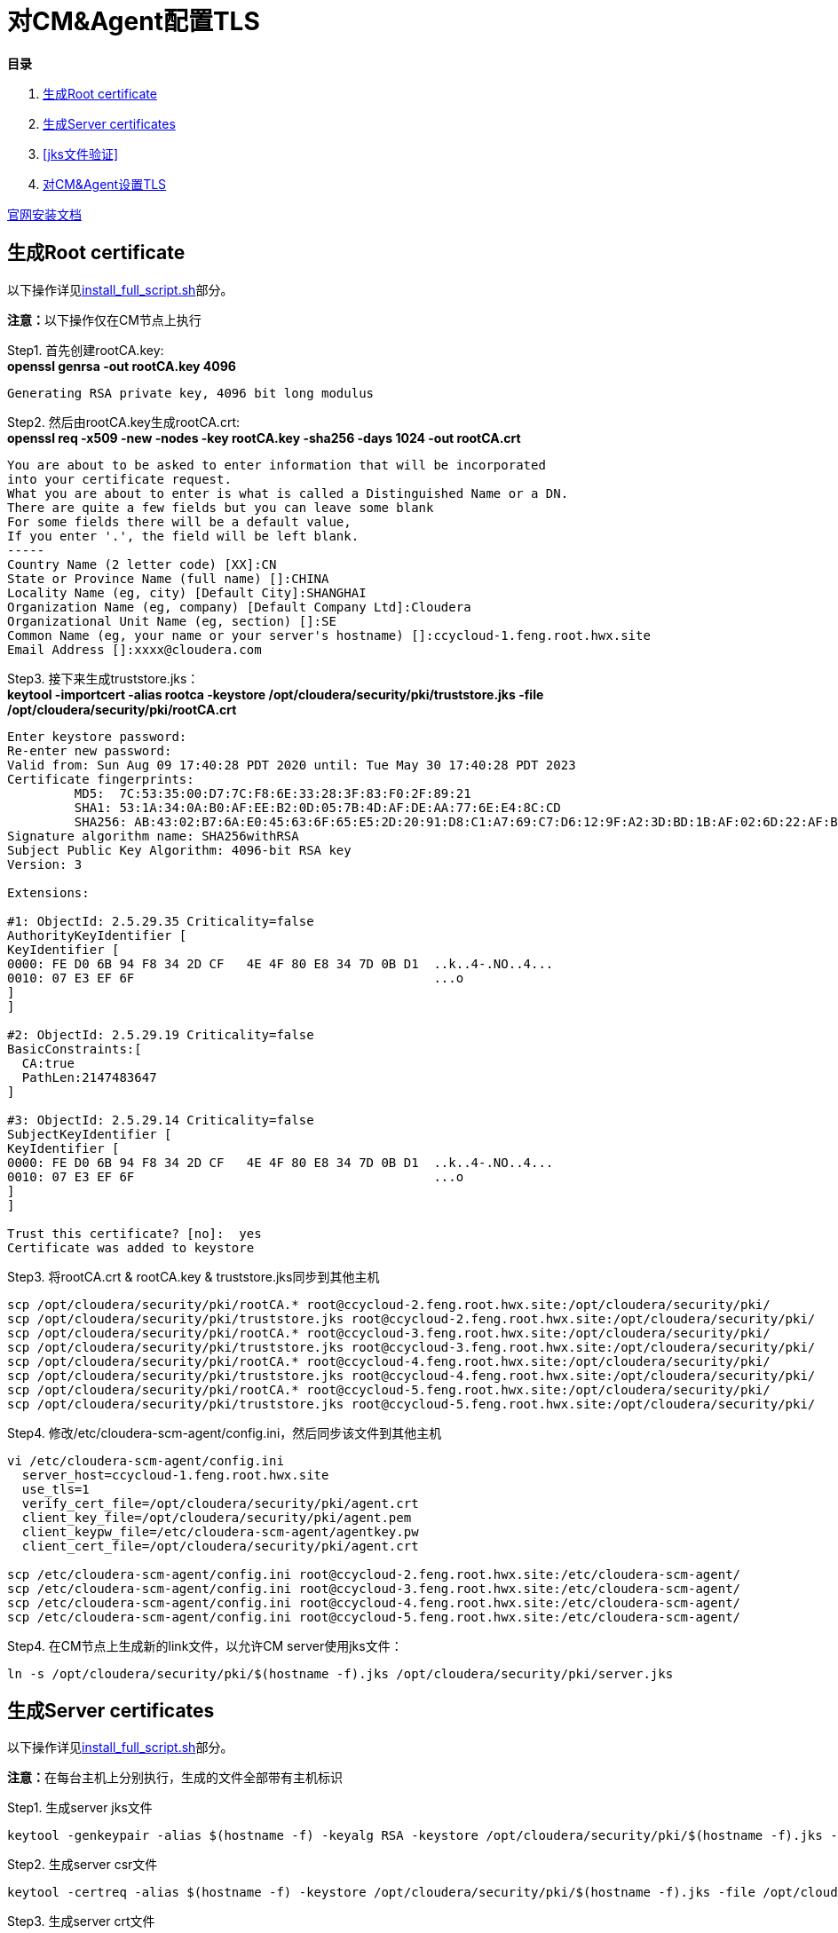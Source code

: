 = 对CM&Agent配置TLS

**目录**

. <<生成Root certificate>> +
. <<生成Server certificates>> +
. <<jks文件验证>> +
. <<对CM&Agent设置TLS>>

https://docs.cloudera.com/cloudera-manager/7.1.1/security-encrypting-data-in-transit/topics/cm-security-how-to-configure-cm-tls.html[官网安装文档]

== 生成Root certificate 

以下操作详见link:install_full_script.sh[install_full_script.sh]部分。

**注意：**以下操作仅在CM节点上执行

Step1.  首先创建rootCA.key: +
**openssl genrsa -out rootCA.key 4096**
....
Generating RSA private key, 4096 bit long modulus
....

Step2.  然后由rootCA.key生成rootCA.crt: +
**openssl req -x509 -new -nodes -key rootCA.key -sha256 -days 1024 -out rootCA.crt**
....
You are about to be asked to enter information that will be incorporated
into your certificate request.
What you are about to enter is what is called a Distinguished Name or a DN.
There are quite a few fields but you can leave some blank
For some fields there will be a default value,
If you enter '.', the field will be left blank.
-----
Country Name (2 letter code) [XX]:CN
State or Province Name (full name) []:CHINA
Locality Name (eg, city) [Default City]:SHANGHAI
Organization Name (eg, company) [Default Company Ltd]:Cloudera
Organizational Unit Name (eg, section) []:SE
Common Name (eg, your name or your server's hostname) []:ccycloud-1.feng.root.hwx.site
Email Address []:xxxx@cloudera.com
....

Step3.  接下来生成truststore.jks： +
**keytool -importcert -alias rootca -keystore /opt/cloudera/security/pki/truststore.jks -file /opt/cloudera/security/pki/rootCA.crt**
....
Enter keystore password:
Re-enter new password:
Valid from: Sun Aug 09 17:40:28 PDT 2020 until: Tue May 30 17:40:28 PDT 2023
Certificate fingerprints:
	 MD5:  7C:53:35:00:D7:7C:F8:6E:33:28:3F:83:F0:2F:89:21
	 SHA1: 53:1A:34:0A:B0:AF:EE:B2:0D:05:7B:4D:AF:DE:AA:77:6E:E4:8C:CD
	 SHA256: AB:43:02:B7:6A:E0:45:63:6F:65:E5:2D:20:91:D8:C1:A7:69:C7:D6:12:9F:A2:3D:BD:1B:AF:02:6D:22:AF:BE
Signature algorithm name: SHA256withRSA
Subject Public Key Algorithm: 4096-bit RSA key
Version: 3

Extensions:

#1: ObjectId: 2.5.29.35 Criticality=false
AuthorityKeyIdentifier [
KeyIdentifier [
0000: FE D0 6B 94 F8 34 2D CF   4E 4F 80 E8 34 7D 0B D1  ..k..4-.NO..4...
0010: 07 E3 EF 6F                                        ...o
]
]

#2: ObjectId: 2.5.29.19 Criticality=false
BasicConstraints:[
  CA:true
  PathLen:2147483647
]

#3: ObjectId: 2.5.29.14 Criticality=false
SubjectKeyIdentifier [
KeyIdentifier [
0000: FE D0 6B 94 F8 34 2D CF   4E 4F 80 E8 34 7D 0B D1  ..k..4-.NO..4...
0010: 07 E3 EF 6F                                        ...o
]
]

Trust this certificate? [no]:  yes
Certificate was added to keystore
....

Step3.  将rootCA.crt & rootCA.key & truststore.jks同步到其他主机

....
scp /opt/cloudera/security/pki/rootCA.* root@ccycloud-2.feng.root.hwx.site:/opt/cloudera/security/pki/
scp /opt/cloudera/security/pki/truststore.jks root@ccycloud-2.feng.root.hwx.site:/opt/cloudera/security/pki/
scp /opt/cloudera/security/pki/rootCA.* root@ccycloud-3.feng.root.hwx.site:/opt/cloudera/security/pki/
scp /opt/cloudera/security/pki/truststore.jks root@ccycloud-3.feng.root.hwx.site:/opt/cloudera/security/pki/
scp /opt/cloudera/security/pki/rootCA.* root@ccycloud-4.feng.root.hwx.site:/opt/cloudera/security/pki/
scp /opt/cloudera/security/pki/truststore.jks root@ccycloud-4.feng.root.hwx.site:/opt/cloudera/security/pki/
scp /opt/cloudera/security/pki/rootCA.* root@ccycloud-5.feng.root.hwx.site:/opt/cloudera/security/pki/
scp /opt/cloudera/security/pki/truststore.jks root@ccycloud-5.feng.root.hwx.site:/opt/cloudera/security/pki/
....

Step4. 修改/etc/cloudera-scm-agent/config.ini，然后同步该文件到其他主机

....
vi /etc/cloudera-scm-agent/config.ini
  server_host=ccycloud-1.feng.root.hwx.site
  use_tls=1
  verify_cert_file=/opt/cloudera/security/pki/agent.crt
  client_key_file=/opt/cloudera/security/pki/agent.pem
  client_keypw_file=/etc/cloudera-scm-agent/agentkey.pw
  client_cert_file=/opt/cloudera/security/pki/agent.crt

scp /etc/cloudera-scm-agent/config.ini root@ccycloud-2.feng.root.hwx.site:/etc/cloudera-scm-agent/ 
scp /etc/cloudera-scm-agent/config.ini root@ccycloud-3.feng.root.hwx.site:/etc/cloudera-scm-agent/
scp /etc/cloudera-scm-agent/config.ini root@ccycloud-4.feng.root.hwx.site:/etc/cloudera-scm-agent/
scp /etc/cloudera-scm-agent/config.ini root@ccycloud-5.feng.root.hwx.site:/etc/cloudera-scm-agent/
....

Step4.  在CM节点上生成新的link文件，以允许CM server使用jks文件：
....
ln -s /opt/cloudera/security/pki/$(hostname -f).jks /opt/cloudera/security/pki/server.jks
....


== 生成Server certificates

以下操作详见link:install_full_script.sh[install_full_script.sh]部分。

**注意：**在每台主机上分别执行，生成的文件全部带有主机标识

Step1.  生成server jks文件 +
....
keytool -genkeypair -alias $(hostname -f) -keyalg RSA -keystore /opt/cloudera/security/pki/$(hostname -f).jks -keysize 2048 -dname "CN=$(hostname -f)" -ext san=dns:$(hostname -f),dns:${HOSTNAME}${1}  -storepass cloudera
....

Step2.  生成server csr文件 +
....
keytool -certreq -alias $(hostname -f) -keystore /opt/cloudera/security/pki/$(hostname -f).jks -file /opt/cloudera/security/pki/$(hostname -f).csr -ext san=dns:$(hostname -f)
....

Step3.  生成server crt文件 +
....
openssl x509 -req -CA rootCA.crt -CAkey rootCA.key -CAcreateserial -days 500 -sha256 -in /opt/cloudera/security/pki/$(hostname -f).csr -out /opt/cloudera/security/pki/$(hostname -f).crt
....

Step4.  将rootCA.crt添加入server crt文件 +
....
cat /opt/cloudera/security/pki/rootCA.crt >> /opt/cloudera/security/pki/$(hostname -f).crt
....

Step5.  导入server crt文件到jks文件中 +
....
keytool -importcert -alias $(hostname -f) -keystore /opt/cloudera/security/pki/$(hostname -f).jks -file /opt/cloudera/security/pki/$(hostname -f).crt  -storepass cloudera
....

Step6.  将Server jks转为p12文件 +
....
keytool -importkeystore -srckeystore /opt/cloudera/security/pki/$(hostname -f).jks -destkeystore /opt/cloudera/security/pki/$(hostname -f).p12 -srcalias $(hostname -f) -srcstoretype jks -deststoretype pkcs12  -storepass cloudera
....

Step7.  将Server p12转为pem文件 +
....
openssl pkcs12 -in /opt/cloudera/security/pki/$(hostname -f).p12 -out /opt/cloudera/security/pki/$(hostname -f).pem -password pass:cloudera -passin pass:cloudera -passout pass:cloudera
....

Step8.  必须在所有节点上建立新的link文件，以允许CM Agent使用agent.pem、agent.crt、agentkey.pw三个文件：
....
ln -s /opt/cloudera/security/pki/$(hostname -f).pem /opt/cloudera/security/pki/agent.pem
ln -s /opt/cloudera/security/pki/$(hostname -f).crt /opt/cloudera/security/pki/agent.crt
echo "cloudera" > /etc/cloudera-scm-agent/agentkey.pw
chown root:root /etc/cloudera-scm-agent/agentkey.pw
chmod 440 /etc/cloudera-scm-agent/agentkey.pw
chmod 444 /opt/cloudera/security/pki/*
chmod 400 /opt/cloudera/security/pki/rootCA.*
....

== jks文件验证

在每台主机上，__/opt/cloudera/security/pki/__下有三个重要文件：agent.crt，agent.pem，truststore.jks，在后续配置中都会用到。 +
在CM主机上，还多了一个重要文件：server.jks，在后续配置中也会用到。

* 使用CA certificates signer:
....
lrwxrwxrwx 1 root root   58 Mar 26 03:53 agent.pem -> /opt/cloudera/security/pki/cdp-test-1.gce.cloudera.com.pem
-rw-r--r-- 1 root root 1055 Mar 26 02:03 cdp-test-1.gce.cloudera.com.csr
-rw-r--r-- 1 root root 8107 Mar 26 07:34 cdp-test-1.gce.cloudera.com.jks
-rw-r--r-- 1 root root 4618 Mar 26 07:33 cdp-test-1.gce.cloudera.com.pem
lrwxrwxrwx 1 root root   58 Mar 26 07:43 keystore.jks -> /opt/cloudera/security/pki/cdp-test-1.gce.cloudera.com.jks
-rw-r--r-- 1 root root 2045 Mar 26 03:05 rootca.pem
lrwxrwxrwx 1 root root   58 Mar 26 07:14 server.jks -> /opt/cloudera/security/pki/cdp-test-1.gce.cloudera.com.jks
-rw-r--r-- 1 root root 1532 Mar 26 07:52 truststore.jks
....

* 使用self-signed certificates:
....
lrwxrwxrwx 1 root root   60 Aug 10 02:36 agent.crt -> /opt/cloudera/security/pki/ccycloud-1.feng.root.hwx.site.crt
lrwxrwxrwx 1 root root   60 Aug  9 19:35 agent.pem -> /opt/cloudera/security/pki/ccycloud-1.feng.root.hwx.site.pem
-r--r--r-- 1 root root 3700 Aug  9 18:17 ccycloud-1.feng.root.hwx.site.crt
-r--r--r-- 1 root root 1105 Aug  9 18:13 ccycloud-1.feng.root.hwx.site.csr
-r--r--r-- 1 root root 4036 Aug  9 18:18 ccycloud-1.feng.root.hwx.site.jks
-r--r--r-- 1 root root 4789 Aug  9 18:20 ccycloud-1.feng.root.hwx.site.p12
-r--r--r-- 1 root root 6403 Aug  9 18:24 ccycloud-1.feng.root.hwx.site.pem
-r-------- 1 root root 2163 Aug  9 18:11 rootCA.crt
-r-------- 1 root root 3243 Aug  9 18:09 rootCA.key
-r-------- 1 root root   17 Aug  9 18:14 rootCA.srl
lrwxrwxrwx 1 root root   60 Aug 10 02:38 server.jks -> /opt/cloudera/security/pki/ccycloud-1.feng.root.hwx.site.jks
-r--r--r-- 1 root root 1618 Aug  9 18:12 truststore.jks
....

* 检测1. 如果您查看keystore.jks，您会发现一个privateKeyEntry（实际上，它由相应的已签名证书和root ca来enrich，以具有整个认证链）： +
**keytool -list -keystore /opt/cloudera/security/pki/keystore.jks**
....
Enter keystore password:
Keystore type: jks
Keystore provider: SUN

Your keystore contains 1 entry

ccycloud-1.feng.root.hwx.site, Aug 9, 2020, PrivateKeyEntry,
Certificate fingerprint (SHA1): 61:77:7D:B9:73:BD:A0:BD:61:8D:9A:37:A3:07:42:2F:78:28:63:F9

Warning:
The JKS keystore uses a proprietary format. It is recommended to migrate to PKCS12 which is an industry standard format using "keytool -importkeystore -srckeystore /opt/cloudera/security/pki/keystore.jks -destkeystore /opt/cloudera/security/pki/keystore.jks -deststoretype pkcs12".
....

* 检测2. 如果您查看truststore.jks，您会发现里面有一个rootca +
**keytool -list -keystore /opt/cloudera/security/pki/truststore.jks**
....
Enter keystore password:
Keystore type: jks
Keystore provider: SUN

Your keystore contains 1 entry

rootca, Aug 9, 2020, trustedCertEntry,
Certificate fingerprint (SHA1): 0A:14:B1:2D:31:97:C3:A4:4D:AE:E8:E8:13:3F:B8:6C:5F:38:84:16
....

== 对CM&Agent设置TLS

Step1.  进入CM页面，管理->设置->搜索栏输入"TLS"，有四项必须勾上，有四项必须填写：
....
Cloudera Manager TLS/SSL 服务器 JKS Keystore 文件位置：/opt/cloudera/security/pki/server.jks
Cloudera Manager TLS/SSL 服务器 JKS Keystore 文件密码：cloudera
Cloudera Manager TLS/SSL 证书信任存储库文件/opt/cloudera/security/pki/truststore.jks
Cloudera Manager TLS/SSL 证书信任存储库密码：cloudera
....

image::pictures/CMTLS001.jpg[CM TLS configuration]

Step2.  重启CM Server和CM Agent服务
....
systemctl restart cloudera-scm-server
systemctl restart cloudera-scm-agent
....

Step3.  CM页面开始使用https协议和7183端口。

image::pictures/CMTLS003.jpg[CM UI secured]

Step4.  进入Cloudera Management Service服务页面，进入"配置"标签页面，搜索"TLS"，有两项必须填写：
....
TLS/SSL 客户端 Truststore 文件位置：/opt/cloudera/security/pki/truststore.jks
Cloudera Manager Server TLS/SSL 证书信任存储库密码：cloudera
....

image::pictures/CMTLS002.jpg[CM Management TLS configuration]

Step5.  重启Cloudera Management Service服务

Step6.  集群恢复正常状态

image::pictures/CMTLS003.jpg[Cluser UI secured]


